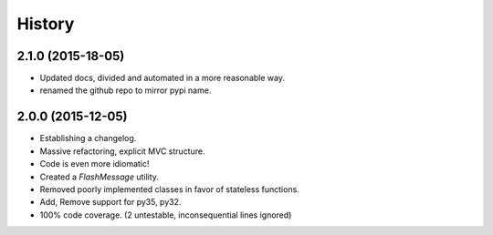 History
=======

2.1.0 (2015-18-05)
------------------

* Updated docs, divided and automated in a more reasonable way.
* renamed the github repo to mirror pypi name.


2.0.0 (2015-12-05)
------------------

* Establishing a changelog.
* Massive refactoring, explicit MVC structure.
* Code is even more idiomatic!
* Created a `FlashMessage` utility.
* Removed poorly implemented classes in favor of stateless functions.
* Add, Remove support for py35, py32.
* 100% code coverage. (2 untestable, inconsequential lines ignored)
